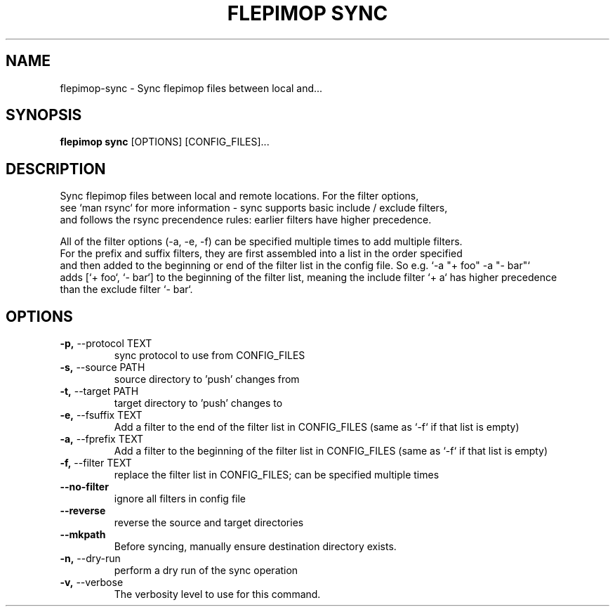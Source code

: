 .TH "FLEPIMOP SYNC" "1" "2025-04-21" "2.1" "flepimop sync Manual"
.SH NAME
flepimop\-sync \- Sync flepimop files between local and...
.SH SYNOPSIS
.B flepimop sync
[OPTIONS] [CONFIG_FILES]...
.SH DESCRIPTION
.PP
    Sync flepimop files between local and remote locations. For the filter options,
    see `man rsync` for more information - sync supports basic include / exclude filters,
    and follows the rsync precendence rules: earlier filters have higher precedence.
.PP
    All of the filter options (-a, -e, -f) can be specified multiple times to add multiple filters.
    For the prefix and suffix filters, they are first assembled into a list in the order specified
    and then added to the beginning or end of the filter list in the config file. So e.g. `-a "+ foo" -a "- bar"`
    adds [`+ foo`, `- bar`] to the beginning of the filter list, meaning the include filter `+ a` has higher precedence
    than the exclude filter `- bar`.
.PP
    
.SH OPTIONS
.TP
\fB\-p,\fP \-\-protocol TEXT
sync protocol to use from CONFIG_FILES
.TP
\fB\-s,\fP \-\-source PATH
source directory to 'push' changes from
.TP
\fB\-t,\fP \-\-target PATH
target directory to 'push' changes to
.TP
\fB\-e,\fP \-\-fsuffix TEXT
Add a filter to the end of the filter list in CONFIG_FILES (same as `-f` if that list is empty)
.TP
\fB\-a,\fP \-\-fprefix TEXT
Add a filter to the beginning of the filter list in CONFIG_FILES (same as `-f` if that list is empty)
.TP
\fB\-f,\fP \-\-filter TEXT
replace the filter list in CONFIG_FILES; can be specified multiple times
.TP
\fB\-\-no\-filter\fP
ignore all filters in config file
.TP
\fB\-\-reverse\fP
reverse the source and target directories
.TP
\fB\-\-mkpath\fP
Before syncing, manually ensure destination directory exists.
.TP
\fB\-n,\fP \-\-dry\-run
perform a dry run of the sync operation
.TP
\fB\-v,\fP \-\-verbose
The verbosity level to use for this command.

